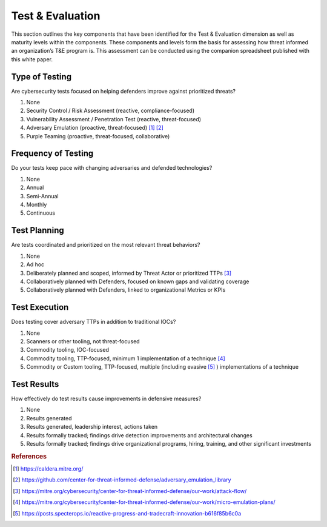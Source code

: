 ==================
Test & Evaluation
==================

This section outlines the key components that have been identified for the Test &
Evaluation dimension as well as maturity levels within the components. These components
and levels form the basis for assessing how threat informed an organization’s T&E
program is. This assessment can be conducted using the companion spreadsheet published
with this white paper.

Type of Testing
----------------

Are cybersecurity tests focused on helping defenders improve against prioritized
threats?

1. None
2. Security Control / Risk Assessment (reactive, compliance-focused)
3. Vulnerability Assessment / Penetration Test (reactive, threat-focused)
4. Adversary Emulation (proactive, threat-focused) [#f1]_ [#f2]_
5. Purple Teaming (proactive, threat-focused, collaborative)

Frequency of Testing
-----------------------------

Do your tests keep pace with changing adversaries and defended technologies?

1. None
2. Annual
3. Semi-Annual
4. Monthly
5. Continuous

Test Planning
------------------------

Are tests coordinated and prioritized on the most relevant threat behaviors?

1. None
2. Ad hoc
3. Deliberately planned and scoped, informed by Threat Actor or prioritized TTPs [#f3]_
4. Collaboratively planned with Defenders, focused on known gaps and validating coverage
5. Collaboratively planned with Defenders, linked to organizational Metrics or KPIs

Test Execution
---------------------------------

Does testing cover adversary TTPs in addition to traditional IOCs?

1. None
2. Scanners or other tooling, not threat-focused
3. Commodity tooling, IOC-focused
4. Commodity tooling, TTP-focused, minimum 1 implementation of a technique [#f4]_
5. Commodity or Custom tooling, TTP-focused, multiple (including evasive [#f5]_ )
   implementations of a technique

Test Results
---------------------------------

How effectively do test results cause improvements in defensive measures?

1. None
2. Results generated
3. Results generated, leadership interest, actions taken
4. Results formally tracked; findings drive detection improvements and architectural
   changes
5. Results formally tracked; findings drive organizational programs, hiring, training,
   and other significant investments

.. rubric:: References

.. [#f1] https://caldera.mitre.org/
.. [#f2] https://github.com/center-for-threat-informed-defense/adversary_emulation_library
.. [#f3] https://mitre.org/cybersecurity/center-for-threat-informed-defense/our-work/attack-flow/
.. [#f4] https://mitre.org/cybersecurity/center-for-threat-informed-defense/our-work/micro-emulation-plans/
.. [#f5] https://posts.specterops.io/reactive-progress-and-tradecraft-innovation-b616f85b6c0a
